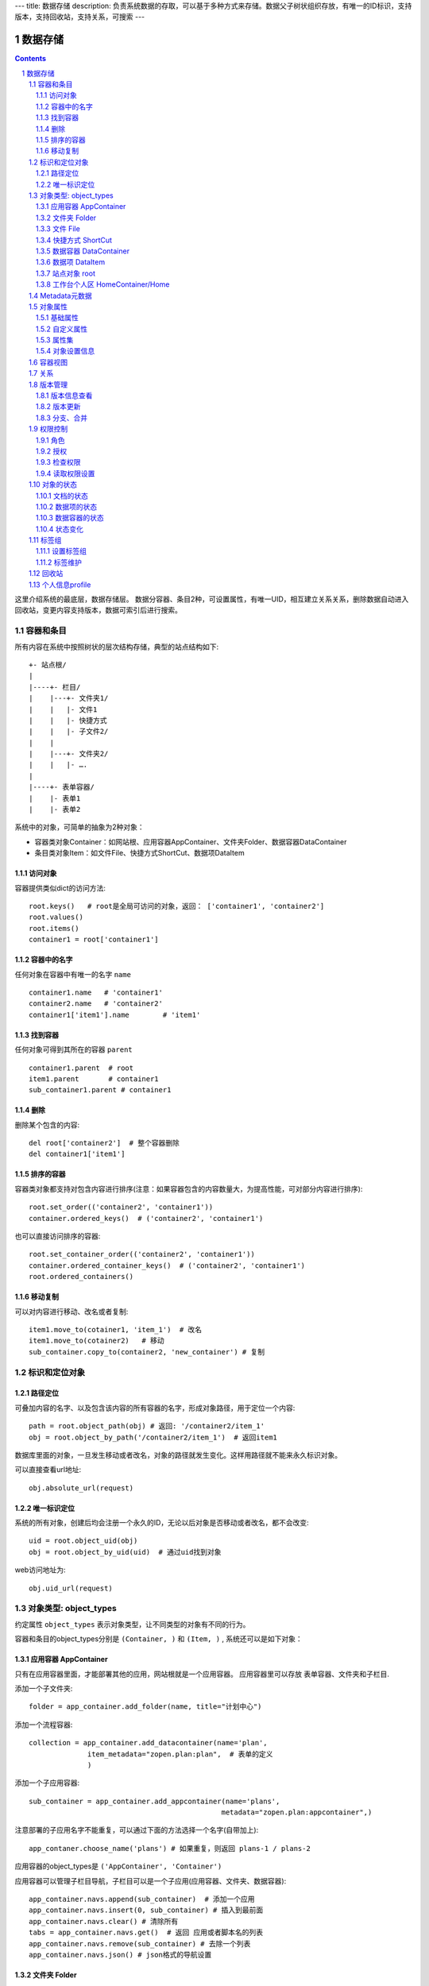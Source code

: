 ---
title: 数据存储
description: 负责系统数据的存取，可以基于多种方式来存储。数据父子树状组织存放，有唯一的ID标识，支持版本，支持回收站，支持关系，可搜索
---

==================
数据存储
==================

.. Contents::
.. sectnum::

这里介绍系统的最底层，数据存储层。 数据分容器、条目2种，可设置属性，有唯一UID，相互建立关系关系，删除数据自动进入回收站，变更内容支持版本，数据可索引后进行搜索。

容器和条目
================
所有内容在系统中按照树状的层次结构存储，典型的站点结构如下::

    +- 站点根/
    |
    |----+- 栏目/
    |    |---+- 文件夹1/
    |    |   |- 文件1
    |    |   |- 快捷方式
    |    |   |- 子文件2/
    |    |
    |    |---+- 文件夹2/
    | 	 |   |- ….
    |
    |----+- 表单容器/
    |    |- 表单1
    |    |- 表单2

系统中的对象，可简单的抽象为2种对象：

- 容器类对象Container：如网站根、应用容器AppContainer、文件夹Folder、数据容器DataContainer
- 条目类对象Item：如文件File、快捷方式ShortCut、数据项DataItem

访问对象
-----------
容器提供类似dict的访问方法::

   root.keys()   # root是全局可访问的对象，返回： ['container1', 'container2']
   root.values()
   root.items()
   container1 = root['container1']
   
容器中的名字
-------------
任何对象在容器中有唯一的名字 ``name`` ::

  container1.name   # 'container1'
  container2.name   # 'container2'
  container1['item1'].name        # 'item1'

找到容器
----------
任何对象可得到其所在的容器 ``parent`` ::

  container1.parent  # root
  item1.parent       # container1
  sub_container1.parent # container1

删除
---------
删除某个包含的内容::

  del root['container2']  # 整个容器删除
  del container1['item1']

排序的容器
--------------
容器类对象都支持对包含内容进行排序(注意：如果容器包含的内容数量大，为提高性能，可对部分内容进行排序)::

  root.set_order(('container2', 'container1'))
  container.ordered_keys()  # ('container2', 'container1')

也可以直接访问排序的容器::

  root.set_container_order(('container2', 'container1'))
  container.ordered_container_keys()  # ('container2', 'container1')
  root.ordered_containers()

移动复制
----------
可以对内容进行移动、改名或者复制::

    item1.move_to(cotainer1, 'item_1')  # 改名
    item1.move_to(cotainer2)   # 移动
    sub_container.copy_to(container2, 'new_container') # 复制

标识和定位对象
======================================

路径定位
-----------------
可叠加内容的名字、以及包含该内容的所有容器的名字，形成对象路径，用于定位一个内容::

   path = root.object_path(obj) # 返回: '/container2/item_1'
   obj = root.object_by_path('/container2/item_1')  # 返回item1

数据库里面的对象，一旦发生移动或者改名，对象的路径就发生变化。这样用路径就不能来永久标识对象。

可以直接查看url地址::

   obj.absolute_url(request)

唯一标识定位
----------------
系统的所有对象，创建后均会注册一个永久的ID，无论以后对象是否移动或者改名，都不会改变::

   uid = root.object_uid(obj)
   obj = root.object_by_uid(uid)  # 通过uid找到对象

web访问地址为::

   obj.uid_url(request)

对象类型: object_types
=============================
约定属性 ``object_types`` 表示对象类型，让不同类型的对象有不同的行为。

容器和条目的object_types分别是 ``(Container, )`` 和 ``(Item, )`` , 系统还可以是如下对象：

应用容器 AppContainer
------------------------------
只有在应用容器里面，才能部署其他的应用，网站根就是一个应用容器。
应用容器里可以存放 表单容器、文件夹和子栏目. 

添加一个子文件夹::

  folder = app_container.add_folder(name, title="计划中心")

添加一个流程容器::

  collection = app_container.add_datacontainer(name='plan', 
                item_metadata="zopen.plan:plan",  # 表单的定义
                )

添加一个子应用容器::

  sub_container = app_container.add_appcontainer(name='plans', 
                                                metadata="zopen.plan:appcontainer",)

注意部署的子应用名字不能重复，可以通过下面的方法选择一个名字(自带加上)::

  app_contaner.choose_name('plans') # 如果重复，则返回 plans-1 / plans-2

应用容器的object_types是 ``('AppContainer', 'Container')``

应用容器可以管理子栏目导航，子栏目可以是一个子应用(应用容器、文件夹、数据容器)::

  app_container.navs.append(sub_container)  # 添加一个应用
  app_container.navs.insert(0, sub_container) # 插入到最前面
  app_container.navs.clear() # 清除所有 
  tabs = app_container.navs.get()  # 返回 应用或者脚本名的列表
  app_container.navs.remove(sub_container) # 去除一个列表
  app_container.navs.json() # json格式的导航设置

文件夹 Folder
-----------------------
文件夹用来存放文件和文件的快捷方式，文件夹还能存放子文件夹::

  sub_folder = folder.add_folder(name)
  new_file = folder.add_file(name, data='', content_type='')
  shortcut = folder.add_shortcut(obj, version_id='')

文件夹的object_types是： ``('Folder', 'Container')``


文件 File
-------------
文件的object_types为 ``('File', 'Item')``

文件是最基础的内容形态，用于存放非结构化的数据，不能包含其他内容::

  my_file.set_data('this is long long text')
  my_file.content_type = 'text/plain'  

文件的下载是通过云查看服务器实现的。可以设定权限生成一个下载地址::

  download_url = my_file.download_url(request, mime='text/html', disposition='attachment')

使用上面的地址下载，会自动检查权限，并记录日志，最后跳转到云查看服务器下载。

也可以跳过权限，直接得到下载地址::

  my_file.transformed_url(mime='text/html', subfile=None, disposition='attachment', filename='')

快捷方式 ShortCut
---------------------
分为：

- 文件快捷方式, 其object_types为: ``('FileShortCut', 'Item')`` 
- 文件夹快捷方式，object_types: ``('FolderShortCut', 'Item')``

快捷方式可以指向其他的文件或者文件夹::

  shortcut.shortcut_orign

数据容器 DataContainer
-------------------------
数据容器的object_types为： ``('DataContainer', 'Container')`` , 用于存放表单数据项::

  item = collection.add_item({'title':'the title', 'description':'the desc'}, name='', **options)

数据项 DataItem
-------------------
数据项用来存放结构化的表单数据，是系统的基础内容，不能包含其他内容.

其object_types为： ``('DataItem', 'Item')``

站点对象 root
------------------
根站点root, 是一个特殊AppContainer, 这个对象在所有的脚本中可以直接使用。

可以查看自身的运行信息::

  root.sys_info

返回如下信息:

- version: 当前运行版本
- application: 应用名
- account: 比如zopen
- instance: 实例名
- operator: 本站点operator名字
- api_url: 本站点的api访问地址
- oc_api_url: oc的api地址

查看站点的运营选项参数::

    root.operation_options

可以是如下参数：

- sms: 短信数量
- apps_packages: 软件包数量
- flow_records: 数据库记录
- docsdue: 文档使用期限
- docs_quota: 文件存储限额(M)
- docs_users: 文档许可用户数
- docs_publish: 文档发布
- flow_customize: 流程定制
- apps_scripting: 允许开发软件包

工作台个人区 HomeContainer/Home
-------------------------------------
每个人都有一个工作台个人区，这里是个人自行部署的应用。

可以设置每个工作台的默认导航::

  homecontainer.default_navs.insert(0, 'zopen.sales:newest')
  homecontainer.default_navs.append('zopen.sales:newest')

Metadata元数据
=======================
所有内容对象都可以自定义字段，可以通过 ``metadata`` 进一步了解对象的详细字段，说明对象编辑、显示和存储信息。

应用容器天气查看，可通过 ``metadata`` 来进行应用设置天气区域等字段(软件包zopen.weather的appcontainer表单)::

  appcontainer.metadata = ('zopen.weather:appcontainer', )

数据容器可能是故障跟踪，有故障跟踪的一些设置项需要定义(软件包zopen.issuetracker的issue_container表单)::

  datacontainer.metadata = ('zopen.issuetracker:issue_container', )

具体的一个故障单数据项，则可能是(软件包zopen.isssuetracker的issue表单)::

  dataitemitem.metadata = ('zopen.issuetracker:issue', )

如果这里有多个，表示继承。metadata 的具体定义和使用，参照 《表单处理》 一节

对象属性
==============================================

基础属性
--------------------------------------
系统的所有对象，都包括一组标准的属性，有系统自动维护，或者有特殊的含义。属性也称作元数据，metadata.

metadata保存在 ``item.md`` 属性中::

   title = item.md['title']
   title = item.md.get('title', 'no title')

   item.md['title'] = 'new title'
   item.md.set('title', 'new title')
   item.md.update(title='new title')

对象一旦加入到仓库，可以查看其创建人、修改人，创建时间、修改时间::

   item.md['creators']
   item.md['contributors']
   item.md['created']
   item.md['modified']

其他的基础属性，还包括::

  obj.md['identifier'] 这个也就是文件的编号
  obj.md['expires'] 对象的失效时间
  obj.md['effective'] 对象的生效时间

自定义属性
---------------
可自由设置属性，对于需要在日历上显示的对象，通常有如下属性::

  obj.md['responsibles'] = ('users.panjy', 'users.lei') # 负责人
  obj.md['start'] = datetime.now() # 开始时间 
  obj.md['end'] = datetime.now(), 结束时间

对于联系人类型的对象，通常可以有如下表单属性::

  obj.md['mail'] = 'panjy@foobar.com' #邮件
  obj.md['mobile'] = '232121' # 手机

经费相关的属性::

  obj.md['amount'] = 211

地理相关的属性::

  obj.md['longitude'] = 123123.12312 #经度
  obj.md['latitude'] = 12312.12312 # 纬度

属性集
---------------
为了避免命名冲突，更好的分类组织属性，系统使用属性集(mdset: metadata set)，来扩展一组属性.

创建一个属性集::

  obj.mdset.new('archive')

设置一个新的属性集内容::

  obj.mdset.set('archive', {'number':'DE33212', 'copy':33})
  
活动属性集的内的属性值的存取::

  number = obj.mdset['archive']['number']
  obj.mdset['archive']['number'] = 'DD222'

也可以批量更改属性值::

  obj.mdset['archive'].update(copy=34, number='ES33')

删除属性集::

  obj.mdset.remove('archive')

查看对象所有属性集::

  obj.mdset.keys()  # 返回： [archive, ]

对象设置信息
----------------
通常对于容器会有一系列的设置信息，如显示方式、添加子项的设置、关联流程等等.

由于使用频繁，提供专门的操作接口::

   container.settings[setting_name]
   container.settings.get(setting_name, default_value)

   container.settings[setting_name] = 'blabla'
   container.settings.set(setting_name, 'blabla')

如果需要继承上级容器的设置，可以::

   container.settings.get(setting_name, inherit=True, default=default_value)

具体包括：

1) 和表单相关的设置::

    datacontainer.settings['item_metadata'] = ('zopen.sales:query',)   # 包含条目的表单定义

2) 流程相关的::

    datacontainer.settings['item_workflow'] = ('zopen.sales:query',): 容器的工作流定义(list)

3) 默认视图::

    container.settings['default_view'] = 'index' # 默认视图是什么

4) 和属性集相关的设置::

    container.settings['item_mdsets'] = ('archive_archive', 'zopen.contract:contract') : 表单属性集(list)

5) 和阶段相关的设置::

    container.settings['item_stage'] = ('zopen.sales:query',)

6) 容器表格显示列::

    container.settings['grid_columns'] = ('title', 'size', 'created', 'zopen.sales:query',)

7) 相关的流程，包括容器相关流程和条目相关的流程::

    container.settings['item_related_datacontainers'] =
                (root.object_uid(datacontainer1), root.object_uid(datacontainer2))
    container.settings['container_related_datacontainers'] = (root.object_uid(datacontainer3),)

容器视图
=================
所有容器都可以进行不同的视图切换，比如:

- 文件夹有列表、缩略图等视图
- 数据容器有 日历、列表等视图

可以查看所有的可选视图::

  >>> folder.views.items()
  [('tabular', '内容列表'), ('listing', '摘要清单'),
   ('thumbnail', '缩略图'), ('taggroup', '分类清单'),
   ('update', '最近更新'), ('category','纵览列表') ]

  >>> appcontainer.views.items()
  [('listing', '应用列表'), ('workitems', '流程视图')]

  >>> datacontainer.views.items()
  [('tabular', '内容列表'), ('calendar', '日历'), ('update', '最近更新')]

设置从其的默认视图::

  >>> container.views.set_default('tabular')

也可以使用软件包中的视图::

  >>> container.views.set_default('zopen.project:overview')

得到默认视图(如果没有设置默认视图，则使用第一个可选视图)::

  >>> container.views.get_default()

得到某个视图的url地址::

  >>> container.views.get_url(view, request)

关系
================

每一个对象都可以和其他的对象建立各种关系.  常用关系类型包括：

- children:比如任务的分解，计划的分解
- attachment：这个主要用于文件的附件
- related :一般关联，比如工作日志和任务之间的关联，文件关联等
- comment_attachment：评注中的附件，和被评注对象之间的关联
- favorit:内容与收藏之间的关联
- "shortcut" 快捷方式

可以查出所有的关系类型::

  doc1.relations.keys()  

将doc2设置为doc1的附件（doc1指向doc2的附件关系） ::
  
  doc1.relations.add('attachment', doc2, metadata={}) 

删除上面设置的那条关系::

  doc1.relations.remove('attachment', doc2) 

设置关系的元数据（关系不存在不会建立该关系）::

  doc1.relations.set_metadata('attachment', doc2, {'number':01, 'size':23}) 

得到关系的元数据（关系不存在返回None）::

  doc1.relations.get_metadata('attachment', doc2) 

查看所有的附件::

  doc1.relations.list_targets('attachment')

清除某种或所有的关系::

  doc1.relations.clean(type='attachment')

附件查看主文件::

  doc2.relations.list_sources('attachment')

版本管理
==================

版本信息查看
----------------------
文件File、数据项Item支持版本管理，可以保存多个版本，每个版本有唯一从1开始自增长的ID来标识::

   >>> context.revisions.keys(include_temp=True) 
   [1, 2, 4, 5]

也可以得到全部历史版本::

   >>> context.revisions.values(include_temp=False) 

可得到某个版本信息::

   >>> context.revisions.history_info(2)
   {'revision_id' : 2, # 版本ID
    'major_version' : '1',   # 版本号
    'minor_version' : '0',  # 版次号
    'user' : 'users.panjy',  # 版本修改人
    'timestamp' : 12312312.123,  # 版本修改时间
    'comment' : 'some comments',   # 版本说明
   }

得到历史版本对象::

   >>> obj = context.revisions.get(revision_id=2)
   >>> obj.revisions.version_info() # 该对象的版本信息

head()得到最新的工作版本对象::

   >>> obj.revisions.head() is context

也可以找到最新的定版版本::

   >>> obj.revisions.head(tagged=True) is context

版本更新
------------------
任何对象都可以保存历史版本，一旦保存当前对象的版本号发生变化::

   rev = context.revisions.save()

文档每次变更，默认保存为临时版本，临时版本定期会自动清理，不会永久存储。

可以对文档定版打上版本号，一旦定版，版本就是正式版本，可永久存储::

  context.revisions.tag(revision_id=None, major_version=None, minor_version=None, as_principal=None, comment=''):

- 如果不传revision_id，表示对当前的工作版本进行定版
- 如果不传 major_version，继续沿用上一个version_number
- 如果不传 minor_version，自动增长上一个revision_number

删除一个版本::

   context.revisions.remove(revision_id)

分支、合并
----------------
如果对原始文件没有直接修改权限，则需要通过分支、合并的方法来做。

fork一个文档进行修改, 实际上就是拷贝文档到新的位置::

  >>> obj = context.revisions.fork(container, new_name='')

分支采用关系记录，可以查看所有分支版本::

  >>> context.relations.list_sources('fork') 
  >>> obj.relations.list_target('fork')

可以查看当时分支的版本号::

  >>> obj.relations.get_metadata('fork', context)
  {'revision':2}

编辑完成，可以合并版本::

  >>> context.revisions.merge(obj)

如果版本冲突，会有异常抛出::

  >>> context.revisions.merge(obj)
  VersionConflicted: ...

则需要开始进行手工合并::

  >>> obj.revisions.start_resolve()

此时可以检查冲突信息(resolve是需要合并的版本)::

  >>> obj.relations.get_metadata('fork', context)
  {'revision':2, 'resolve':3}

手工合并完成，并作出标识，解决冲突::

  >>> obj.revisions.resolve()
  >>> obj.relations.get_metadata('fork', context)
  {'revision':3, 'resolve':3}
  >>> context.revisions.merge(obj)

如果冲突解决期间，context再次发生变化，仍然可能导致merge失败, 需要再次合并::

  >>> context.revisions.merge(obj)
  VersionConflicted: ...
  >>> obj.revisions.start_resolve()
  (手工合并obj和context的内容差异)
  >>> obj.revisions.resolve()
  >>> context.revisions.merge(obj)

注意：即便obj和context之间没有fork关系，也可以直接保存为新版本。
merge之后obj不会被删除，如果不需要，可以再次手工删除。

权限控制
================

系统中可以直接修改权限来进行权限管理，也可以通过修改角色来进行权限管理。

角色
--------
系统支持如下角色，角色ID为字符串类型, 可以枚举系统对象所有的角色::

  obj.allowed_roles

不同对象使用的角色不同，系统全部角色包括：

- 'Manager' 管理员
- 'Editor' 编辑人
- 'Owner' 拥有者
- 'Collaborator' 添加人
- 'Creator': 文件夹创建人
- 'ContainerCreator': 子栏目/容器创建人
- 'Responsible' 负责人
- Delegator 委托人
- 'Subscriber' 订阅人
- 'Accessor' 访问者
- 'Reader' : 5级查看人
- 'Reader4'
- 'Reader3'
- 'Reader2'
- 'Reader1'
- 'PrivateReader' 超级查看人
- 'PrivateReader4' 仅仅文件授权的时候用，不随保密变化
- 'PrivateReader3' 仅仅文件授权的时候用，不随保密变化
- 'PrivateReader2' 仅仅文件授权的时候用，不随保密变化
- 'PrivateReader1' 仅仅文件授权的时候用，不随保密变化

授权
--------------
在obj对象上，授予用户某个角色::

  obj.acl.grant_role(role_id, pid)

同上，禁止角色::

  obj.acl.deny_role(role_id, pid)

同上，取消角色::

  obj.acl.unset_role(role_id, pid)

检查权限
-------------
检查当前用户对某对象是否有某种权限，可使用 ``permit`` 方法::

  obj.acl.check_permission(permission_id)

如果有该权限即返回True，反之返回False

系统中常用权限，权限ID为字符串类型，下文中权限ID将用permisson_id来代替。

- 'Public'：公开，任何人都可以访问
- 'Manage'：管理
- 'Delegate': 委托
- 'View'：查看的权限
- 'Access'：容器/栏目访问的权限
- 'Edit'：编辑的权限
- 'Add'：添加文件、流程单
- 'AddFolder': 添加文件夹
- 'AddContainer': 添加容器(子栏目)
- 'Logined': 是否登录

'Access'和'View'的区别，需要进入文件夹(Access)，但是不希望查看文件夹包含的文档(View)。

读取权限设置
---------------
根据角色来获取obj对象上拥有该角色的用户ID::

  obj.acl.role_principals(role_id)

得到某个用户在obj上的所有角色::

  obj.acl.principal_roles(user_id)

得到上层以及全局的授权信息::

  obj.acl.inherited_role_principals(role_id)

得到某个用户在上层继承的角色::

  obj.acl.inherited_principal_roles(user_id)

对象的状态
===========================
每一个对象存在一组状态，存放在对象的 ``stati`` 属性中::

   'visible.default' in context.stati

文档的状态
----------------
modify: 发布

- modify.default	草稿
- modify.pending	待审
- modify.archived	发布/存档 (只读)
- modify.history_default 普通历史版本
- modify.history_archived 发布的历史版本

visible: 保密

- visible.default	普通
- visible.private	保密

attached: 附件状态

- master: 带附件的主文件
- attachment: 附件
- none：普通文件

数据项的状态
-----------------
- flowsheet.active, '活动', '流程单正在处理中'
- flowsheet.pending, '暂停', '暂停处理该流程单'
- flowsheet.abandoned, '废弃', '流程单已被废弃，不可做任何其他处理'
- flowsheet.finished, '完结', '流程单已经处理完成'


数据容器的状态
-----------------------
- datamanager.started', '活动', '流程启动, 正式使用'),
- datamanager.finished', '关闭', '流程已经冻结, 禁止添加新流程'),
- datamanager.planning', '规划中', '流程规划中, 新建流程单会自动暂停'),
- datamanager.template', '模板', '将流程作为模板, 新建流程单会自动暂停')),

状态变化
----------------
使用 ``state`` ，来控制对象状态的变化::

    # 不进行权限检查，直接发布某个文档
    context.state.set('modify.archived', do_check=False)
    # 设置文件夹为受控，需要检查权限
    context.state.set('folder.control', do_check=True)

也可以得到某个状态::

    context.state.get('visible') # 得到可见状态	

标签组
============

标签组实现了多维度、多层次、可管理的分类管理. 

设置标签组
-------------
标签组在容器(文件夹、数据容器、应用容器)上设置，可得到标签组设置::

  container.tag_groups.list_items() # TODO

输出为::

  [{'group': '按产品',
    'required':true,
    'single':true,
    'tags': [{'name':'wps'},
             {'name':'游戏'},
             {'name':'天下'},
             {'name':'传奇'},
             {'name':'毒霸'}
   ]},

   {'group': '按部门'
    'required':true,
    'single':true,
    'tags': [{'name':'研发', 
              'children':[{'name':'产品'}, 
                          {'name':'测试'},
                          {'name':'软件'},
                          {'name':'硬件',
                           'children':[{'name':'电子'}, 
                                       {'name':'机械'}]
                          },
                         ]
             },
             {'name':'市场'},
            ]
   }]

也可以导出为文本形式的标签组，用于编辑::

  container.tag_groups.export_text()

或者导入::

  container.tag_groups.import_text()

标签组存在必选和单选控制，可以校验::

  container.tag_groups.check(tags) # 返回: {'required':[], 'single':[]}

标签组设置可以继承上层设置, 可以通过这个变量来控制::

  container.tag_groups.inherit = True

标签维护
-------------
如果要添加一个标签::

  context.add_tag('完成') # TODO

如果这个标签所在的标签组是单选的，会自动去除其他的标签。

注意，标签存放在名字叫做 ``subjects`` 的属性中，可以直接维护::

  context.md['subjects']
  context.md['subjects'] = ['完成', '部门']

回收站
============

系统所有内容，删除之后，都将进入回收站。

一旦进入回收站，系统会定期对回收站的内容进行清理。

可以通过操作历史，查找到最近删除的内容，你可以恢复删除项::

  root.recycle_bin.restore(uid, new_parent)

也可以彻底删除::

  root.recycle_bin.purge(uid)

或者清空整个回收站::

  root.recycle_bin.clear()

个人信息profile
=========================
每个人会有一些个性化的设置, 比如个人偏好设置等。

可以设置profile::

   root.profiles.set(pid, name, value)

获取::

   root.profiles.get(pid, name, default)

得到某个人的HOME容器::

   home_container = root.profiles.get_home(pid)

